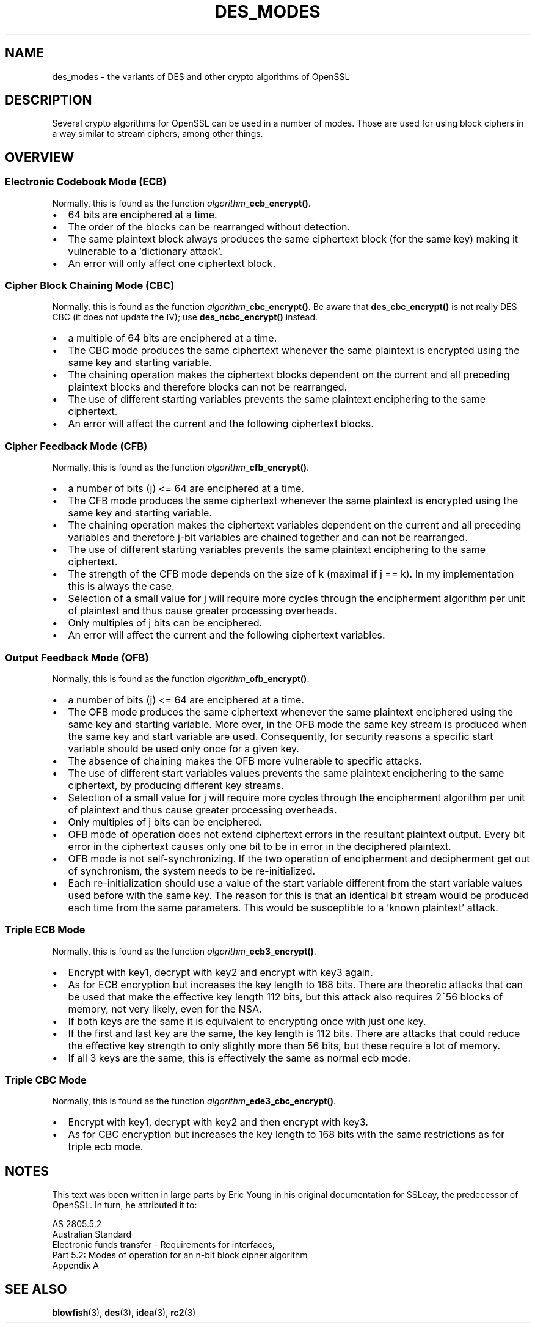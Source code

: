 .\" -*- mode: troff; coding: utf-8 -*-
.\" Automatically generated by Pod::Man 5.01 (Pod::Simple 3.43)
.\"
.\" Standard preamble:
.\" ========================================================================
.de Sp \" Vertical space (when we can't use .PP)
.if t .sp .5v
.if n .sp
..
.de Vb \" Begin verbatim text
.ft CW
.nf
.ne \\$1
..
.de Ve \" End verbatim text
.ft R
.fi
..
.\" \*(C` and \*(C' are quotes in nroff, nothing in troff, for use with C<>.
.ie n \{\
.    ds C` ""
.    ds C' ""
'br\}
.el\{\
.    ds C`
.    ds C'
'br\}
.\"
.\" Escape single quotes in literal strings from groff's Unicode transform.
.ie \n(.g .ds Aq \(aq
.el       .ds Aq '
.\"
.\" If the F register is >0, we'll generate index entries on stderr for
.\" titles (.TH), headers (.SH), subsections (.SS), items (.Ip), and index
.\" entries marked with X<> in POD.  Of course, you'll have to process the
.\" output yourself in some meaningful fashion.
.\"
.\" Avoid warning from groff about undefined register 'F'.
.de IX
..
.nr rF 0
.if \n(.g .if rF .nr rF 1
.if (\n(rF:(\n(.g==0)) \{\
.    if \nF \{\
.        de IX
.        tm Index:\\$1\t\\n%\t"\\$2"
..
.        if !\nF==2 \{\
.            nr % 0
.            nr F 2
.        \}
.    \}
.\}
.rr rF
.\" ========================================================================
.\"
.IX Title "DES_MODES 7"
.TH DES_MODES 7 2016-03-01 1.0.2g OpenSSL
.\" For nroff, turn off justification.  Always turn off hyphenation; it makes
.\" way too many mistakes in technical documents.
.if n .ad l
.nh
.SH NAME
des_modes \- the variants of DES and other crypto algorithms of OpenSSL
.SH DESCRIPTION
.IX Header "DESCRIPTION"
Several crypto algorithms for OpenSSL can be used in a number of modes.  Those
are used for using block ciphers in a way similar to stream ciphers, among
other things.
.SH OVERVIEW
.IX Header "OVERVIEW"
.SS "Electronic Codebook Mode (ECB)"
.IX Subsection "Electronic Codebook Mode (ECB)"
Normally, this is found as the function \fIalgorithm\fR\fB_ecb_encrypt()\fR.
.IP \(bu 2
64 bits are enciphered at a time.
.IP \(bu 2
The order of the blocks can be rearranged without detection.
.IP \(bu 2
The same plaintext block always produces the same ciphertext block
(for the same key) making it vulnerable to a 'dictionary attack'.
.IP \(bu 2
An error will only affect one ciphertext block.
.SS "Cipher Block Chaining Mode (CBC)"
.IX Subsection "Cipher Block Chaining Mode (CBC)"
Normally, this is found as the function \fIalgorithm\fR\fB_cbc_encrypt()\fR.
Be aware that \fBdes_cbc_encrypt()\fR is not really DES CBC (it does
not update the IV); use \fBdes_ncbc_encrypt()\fR instead.
.IP \(bu 2
a multiple of 64 bits are enciphered at a time.
.IP \(bu 2
The CBC mode produces the same ciphertext whenever the same
plaintext is encrypted using the same key and starting variable.
.IP \(bu 2
The chaining operation makes the ciphertext blocks dependent on the
current and all preceding plaintext blocks and therefore blocks can not
be rearranged.
.IP \(bu 2
The use of different starting variables prevents the same plaintext
enciphering to the same ciphertext.
.IP \(bu 2
An error will affect the current and the following ciphertext blocks.
.SS "Cipher Feedback Mode (CFB)"
.IX Subsection "Cipher Feedback Mode (CFB)"
Normally, this is found as the function \fIalgorithm\fR\fB_cfb_encrypt()\fR.
.IP \(bu 2
a number of bits (j) <= 64 are enciphered at a time.
.IP \(bu 2
The CFB mode produces the same ciphertext whenever the same
plaintext is encrypted using the same key and starting variable.
.IP \(bu 2
The chaining operation makes the ciphertext variables dependent on the
current and all preceding variables and therefore j\-bit variables are
chained together and can not be rearranged.
.IP \(bu 2
The use of different starting variables prevents the same plaintext
enciphering to the same ciphertext.
.IP \(bu 2
The strength of the CFB mode depends on the size of k (maximal if
j == k).  In my implementation this is always the case.
.IP \(bu 2
Selection of a small value for j will require more cycles through
the encipherment algorithm per unit of plaintext and thus cause
greater processing overheads.
.IP \(bu 2
Only multiples of j bits can be enciphered.
.IP \(bu 2
An error will affect the current and the following ciphertext variables.
.SS "Output Feedback Mode (OFB)"
.IX Subsection "Output Feedback Mode (OFB)"
Normally, this is found as the function \fIalgorithm\fR\fB_ofb_encrypt()\fR.
.IP \(bu 2
a number of bits (j) <= 64 are enciphered at a time.
.IP \(bu 2
The OFB mode produces the same ciphertext whenever the same
plaintext enciphered using the same key and starting variable.  More
over, in the OFB mode the same key stream is produced when the same
key and start variable are used.  Consequently, for security reasons
a specific start variable should be used only once for a given key.
.IP \(bu 2
The absence of chaining makes the OFB more vulnerable to specific attacks.
.IP \(bu 2
The use of different start variables values prevents the same
plaintext enciphering to the same ciphertext, by producing different
key streams.
.IP \(bu 2
Selection of a small value for j will require more cycles through
the encipherment algorithm per unit of plaintext and thus cause
greater processing overheads.
.IP \(bu 2
Only multiples of j bits can be enciphered.
.IP \(bu 2
OFB mode of operation does not extend ciphertext errors in the
resultant plaintext output.  Every bit error in the ciphertext causes
only one bit to be in error in the deciphered plaintext.
.IP \(bu 2
OFB mode is not self-synchronizing.  If the two operation of
encipherment and decipherment get out of synchronism, the system needs
to be re-initialized.
.IP \(bu 2
Each re-initialization should use a value of the start variable
different from the start variable values used before with the same
key.  The reason for this is that an identical bit stream would be
produced each time from the same parameters.  This would be
susceptible to a 'known plaintext' attack.
.SS "Triple ECB Mode"
.IX Subsection "Triple ECB Mode"
Normally, this is found as the function \fIalgorithm\fR\fB_ecb3_encrypt()\fR.
.IP \(bu 2
Encrypt with key1, decrypt with key2 and encrypt with key3 again.
.IP \(bu 2
As for ECB encryption but increases the key length to 168 bits.
There are theoretic attacks that can be used that make the effective
key length 112 bits, but this attack also requires 2^56 blocks of
memory, not very likely, even for the NSA.
.IP \(bu 2
If both keys are the same it is equivalent to encrypting once with
just one key.
.IP \(bu 2
If the first and last key are the same, the key length is 112 bits.
There are attacks that could reduce the effective key strength
to only slightly more than 56 bits, but these require a lot of memory.
.IP \(bu 2
If all 3 keys are the same, this is effectively the same as normal
ecb mode.
.SS "Triple CBC Mode"
.IX Subsection "Triple CBC Mode"
Normally, this is found as the function \fIalgorithm\fR\fB_ede3_cbc_encrypt()\fR.
.IP \(bu 2
Encrypt with key1, decrypt with key2 and then encrypt with key3.
.IP \(bu 2
As for CBC encryption but increases the key length to 168 bits with
the same restrictions as for triple ecb mode.
.SH NOTES
.IX Header "NOTES"
This text was been written in large parts by Eric Young in his original
documentation for SSLeay, the predecessor of OpenSSL.  In turn, he attributed
it to:
.PP
.Vb 5
\&        AS 2805.5.2
\&        Australian Standard
\&        Electronic funds transfer \- Requirements for interfaces,
\&        Part 5.2: Modes of operation for an n\-bit block cipher algorithm
\&        Appendix A
.Ve
.SH "SEE ALSO"
.IX Header "SEE ALSO"
\&\fBblowfish\fR\|(3), \fBdes\fR\|(3), \fBidea\fR\|(3),
\&\fBrc2\fR\|(3)
